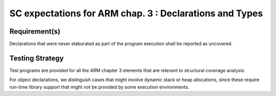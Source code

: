 SC expectations for ARM chap. 3 : Declarations and Types
=========================================================


Requirement(s)
--------------



Declarations that were never elaborated as part of the program execution shall
be reported as uncovered.


Testing Strategy
----------------



Test programs are provided for all the ARM chapter 3 elements that are relevant
to structural coverage analysis:


.. qmlink:: TCIndexImporter

   *



For object declarations, we distinguish cases that might involve dynamic stack
or heap allocations, since these require run-time library support that
might not be provided by some execution environments.

